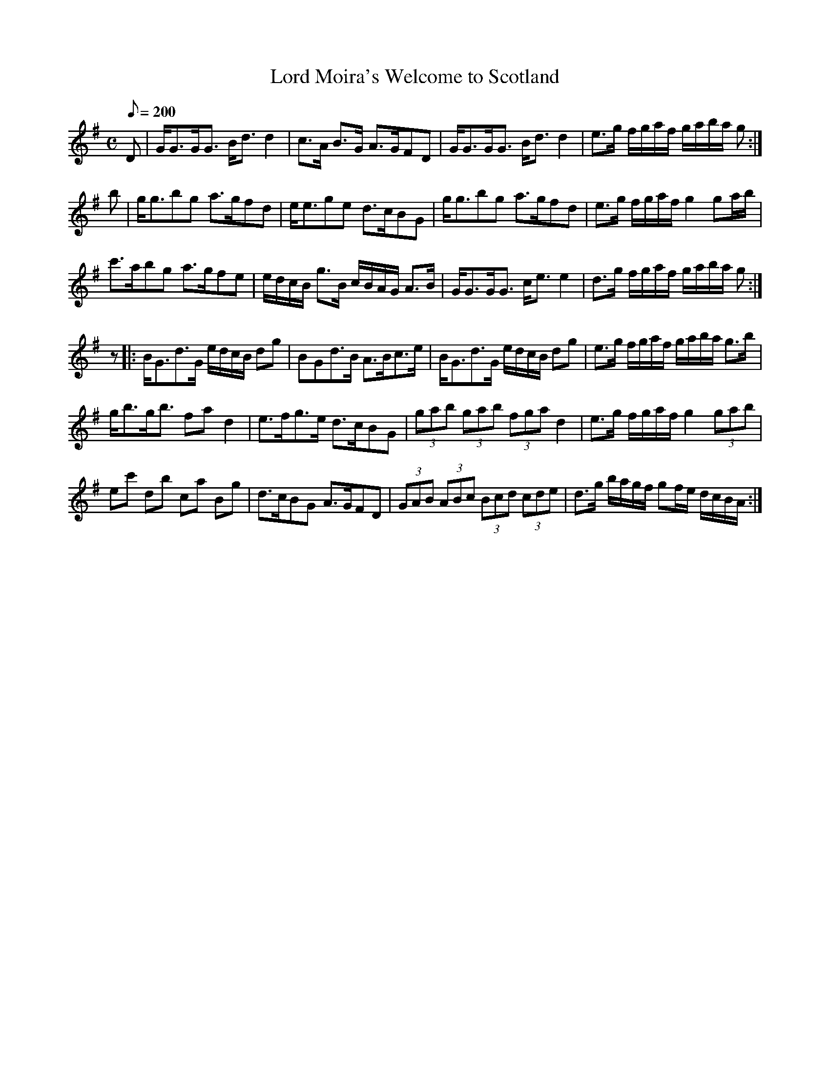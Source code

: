X:334
T: Lord Moira's Welcome to Scotland
N: O'Farrell's Pocket Companion v.4 (Sky ed. p.146-7)
N: "Scotch"
M: C
L: 1/8
Q: 200
R: strathspey
K: G
D| G<GG<G B<d d2| c>A B>G A>GFD| G<GG<G B<d d2| e>g f/g/a/f/ g/a/b/a/ g :|
b| g<gbg a>gfd| e<ege d>cBG| g<gbg a>gfd| e>g f/g/a/f/ g2 ga/b/|
c'>abg a>gfe| e/d/c/B/ g>B c/B/A/G/ A>B| G<GG<G c<e e2| d>g f/g/a/f/ g/a/b/a/ g :|
z|: B<Gd>G e/d/c/B/ dg| BGd>B A>Bc>e|  B<Gd>G e/d/c/B/ dg| e>g f/g/a/f/ g/a/b/a/ g>b|
g<bg<b fa d2| e>fg>e d>cBG| (3gab (3gab (3fga d2| e>g f/g/a/f/ g2 (3gab|
ec' db ca Bg| d>cBG A>GFD| (3GAB (3ABc (3Bcd (3cde|d>g b/a/g/f/ gf/e/ d/c/B/A/ :|
